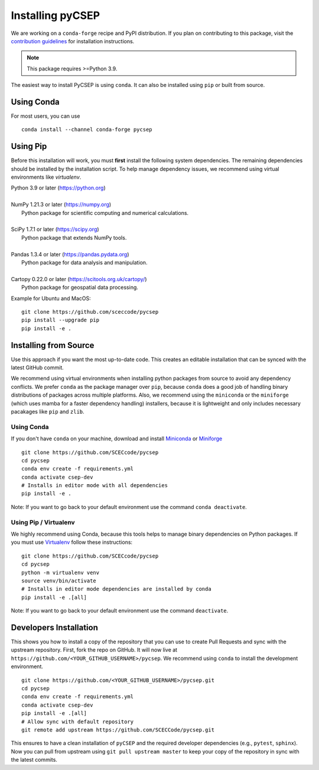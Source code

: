 Installing pyCSEP
=================

We are working on a ``conda-forge`` recipe and PyPI distribution.
If you plan on contributing to this package, visit the
`contribution guidelines <https://github.com/SCECcode/pycsep/blob/master/CONTRIBUTING.md>`_ for installation instructions.

.. note:: This package requires >=Python 3.9.

The easiest way to install PyCSEP is using ``conda``. It can also be installed using ``pip`` or built from source.

Using Conda
-----------
For most users, you can use ::

    conda install --channel conda-forge pycsep

Using Pip
---------

Before this installation will work, you must **first** install the following system dependencies. The remaining dependencies
should be installed by the installation script. To help manage dependency issues, we recommend using virtual environments
like `virtualenv`.

| Python 3.9 or later (https://python.org)
|
| NumPy 1.21.3 or later (https://numpy.org)
|     Python package for scientific computing and numerical calculations.
|
| SciPy 1.7.1 or later (https://scipy.org)
|     Python package that extends NumPy tools.
|
| Pandas 1.3.4 or later (https://pandas.pydata.org)
|     Python package for data analysis and manipulation.
|
| Cartopy 0.22.0 or later (https://scitools.org.uk/cartopy/)
|     Python package for geospatial data processing.

Example for Ubuntu and MacOS: ::

    git clone https://github.com/sceccode/pycsep
    pip install --upgrade pip
    pip install -e .

Installing from Source
----------------------

Use this approach if you want the most up-to-date code. This creates an editable installation that can be synced with
the latest GitHub commit.

We recommend using virtual environments when installing python packages from source to avoid any dependency conflicts. We prefer
``conda`` as the package manager over ``pip``, because ``conda`` does a good job of handling binary distributions of packages
across multiple platforms. Also, we recommend using the ``miniconda`` or the ``miniforge`` (which uses mamba for a faster dependency handling) installers, because it is lightweight and only includes
necessary pacakages like ``pip`` and ``zlib``.

Using Conda
***********

If you don't have ``conda`` on your machine, download and install `Miniconda <https://docs.conda.io/en/latest/miniconda.html>`_ or `Miniforge <https://github.com/conda-forge/miniforge>`_ ::

    git clone https://github.com/SCECcode/pycsep
    cd pycsep
    conda env create -f requirements.yml
    conda activate csep-dev
    # Installs in editor mode with all dependencies
    pip install -e .

Note: If you want to go back to your default environment use the command ``conda deactivate``.

Using Pip / Virtualenv
**********************

We highly recommend using Conda, because this tools helps to manage binary dependencies on Python packages. If you
must use `Virtualenv <https://packaging.python.org/guides/installing-using-pip-and-virtual-environments/>`_
follow these instructions: ::

    git clone https://github.com/SCECcode/pycsep
    cd pycsep
    python -m virtualenv venv
    source venv/bin/activate
    # Installs in editor mode dependencies are installed by conda
    pip install -e .[all]

Note: If you want to go back to your default environment use the command ``deactivate``.

Developers Installation
-----------------------

This shows you how to install a copy of the repository that you can use to create Pull Requests and sync with the upstream
repository. First, fork the repo on GitHub. It will now live at ``https://github.com/<YOUR_GITHUB_USERNAME>/pycsep``.
We recommend using ``conda`` to install the development environment. ::

    git clone https://github.com/<YOUR_GITHUB_USERNAME>/pycsep.git
    cd pycsep
    conda env create -f requirements.yml
    conda activate csep-dev
    pip install -e .[all]
    # Allow sync with default repository
    git remote add upstream https://github.com/SCECCode/pycsep.git

This ensures to have a clean installation of ``pyCSEP`` and the required developer dependencies (e.g., ``pytest``, ``sphinx``).
Now you can pull from upstream using ``git pull upstream master`` to keep your copy of the repository in sync with the
latest commits.